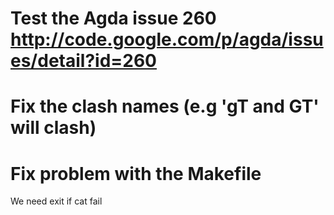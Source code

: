 * Test the Agda issue 260 http://code.google.com/p/agda/issues/detail?id=260
* Fix the clash names (e.g 'gT and GT' will clash)
* Fix problem with the Makefile
We need exit if cat fail

